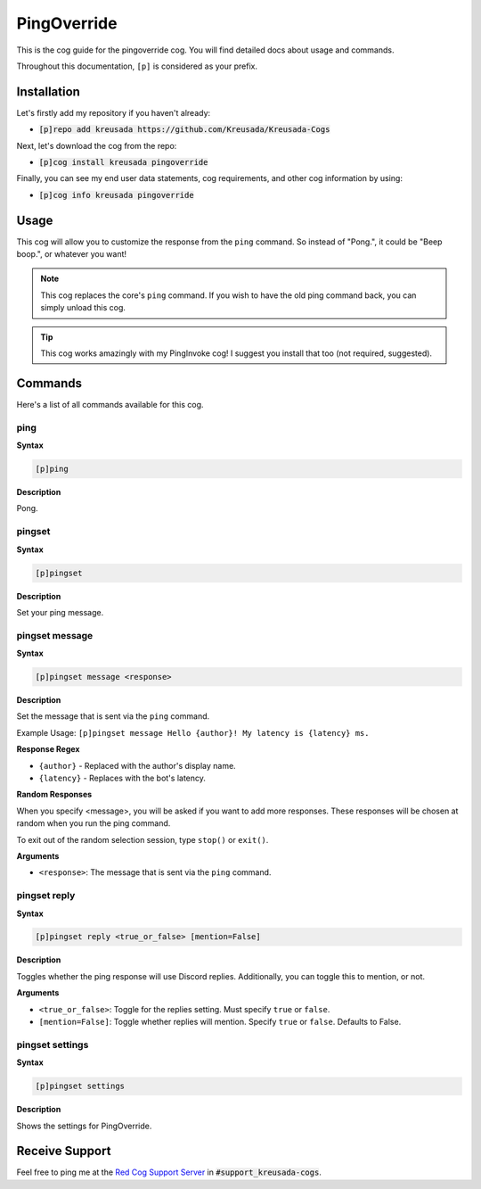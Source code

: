 .. _pingoverride:

============
PingOverride
============

This is the cog guide for the pingoverride cog. You will
find detailed docs about usage and commands.

Throughout this documentation, ``[p]`` is considered as your prefix.

------------
Installation
------------

Let's firstly add my repository if you haven't already:

* :code:`[p]repo add kreusada https://github.com/Kreusada/Kreusada-Cogs`

Next, let's download the cog from the repo:

* :code:`[p]cog install kreusada pingoverride`

Finally, you can see my end user data statements, cog requirements, and other cog information by using:

* :code:`[p]cog info kreusada pingoverride`

-----
Usage
-----

This cog will allow you to customize the response from the ``ping`` command.
So instead of "Pong.", it could be "Beep boop.", or whatever you want!

.. note:: 

    This cog replaces the core's ``ping`` command. If you wish to have the old ping command
    back, you can simply unload this cog.

.. tip::

    This cog works amazingly with my PingInvoke cog! I suggest you install that too (not required, suggested).

.. _pingoverride-commands:

--------
Commands
--------

Here's a list of all commands available for this cog.

.. _pingoverride-command-ping:

^^^^
ping
^^^^

**Syntax**

.. code-block:: ini

    [p]ping

**Description**

Pong.

.. _pinginvoke-command-pingset:

^^^^^^^
pingset
^^^^^^^

**Syntax**

.. code-block:: ini

    [p]pingset

**Description**

Set your ping message.

.. _pinginvoke-command-pingset-message:

^^^^^^^^^^^^^^^
pingset message
^^^^^^^^^^^^^^^

**Syntax**

.. code-block:: ini

    [p]pingset message <response>

**Description**

Set the message that is sent via the ``ping`` command.

Example Usage: ``[p]pingset message Hello {author}! My latency is {latency} ms.``

**Response Regex**

* ``{author}`` - Replaced with the author's display name.
* ``{latency}`` - Replaces with the bot's latency.

**Random Responses**

When you specify <message>, you will be asked if you want to add
more responses. These responses will be chosen at random when you run the
ping command.

To exit out of the random selection session, type ``stop()`` or ``exit()``.

**Arguments**

* ``<response>``: The message that is sent via the ``ping`` command.

.. _pinginvoke-command-pingset-reply:

^^^^^^^^^^^^^
pingset reply
^^^^^^^^^^^^^

**Syntax**

.. code-block:: ini

    [p]pingset reply <true_or_false> [mention=False]

**Description**

Toggles whether the ping response will use Discord replies. 
Additionally, you can toggle this to mention, or not.

**Arguments**

* ``<true_or_false>``: Toggle for the replies setting. Must specify ``true`` or ``false``.
* ``[mention=False]``: Toggle whether replies will mention. Specify ``true`` or ``false``. Defaults to False.

.. _pinginvoke-command-pingset-settings:

^^^^^^^^^^^^^^^^
pingset settings
^^^^^^^^^^^^^^^^

**Syntax**

.. code-block:: ini

    [p]pingset settings

**Description**

Shows the settings for PingOverride.

---------------
Receive Support
---------------

Feel free to ping me at the `Red Cog Support Server <https://discord.gg/GET4DVk>`_ in :code:`#support_kreusada-cogs`.